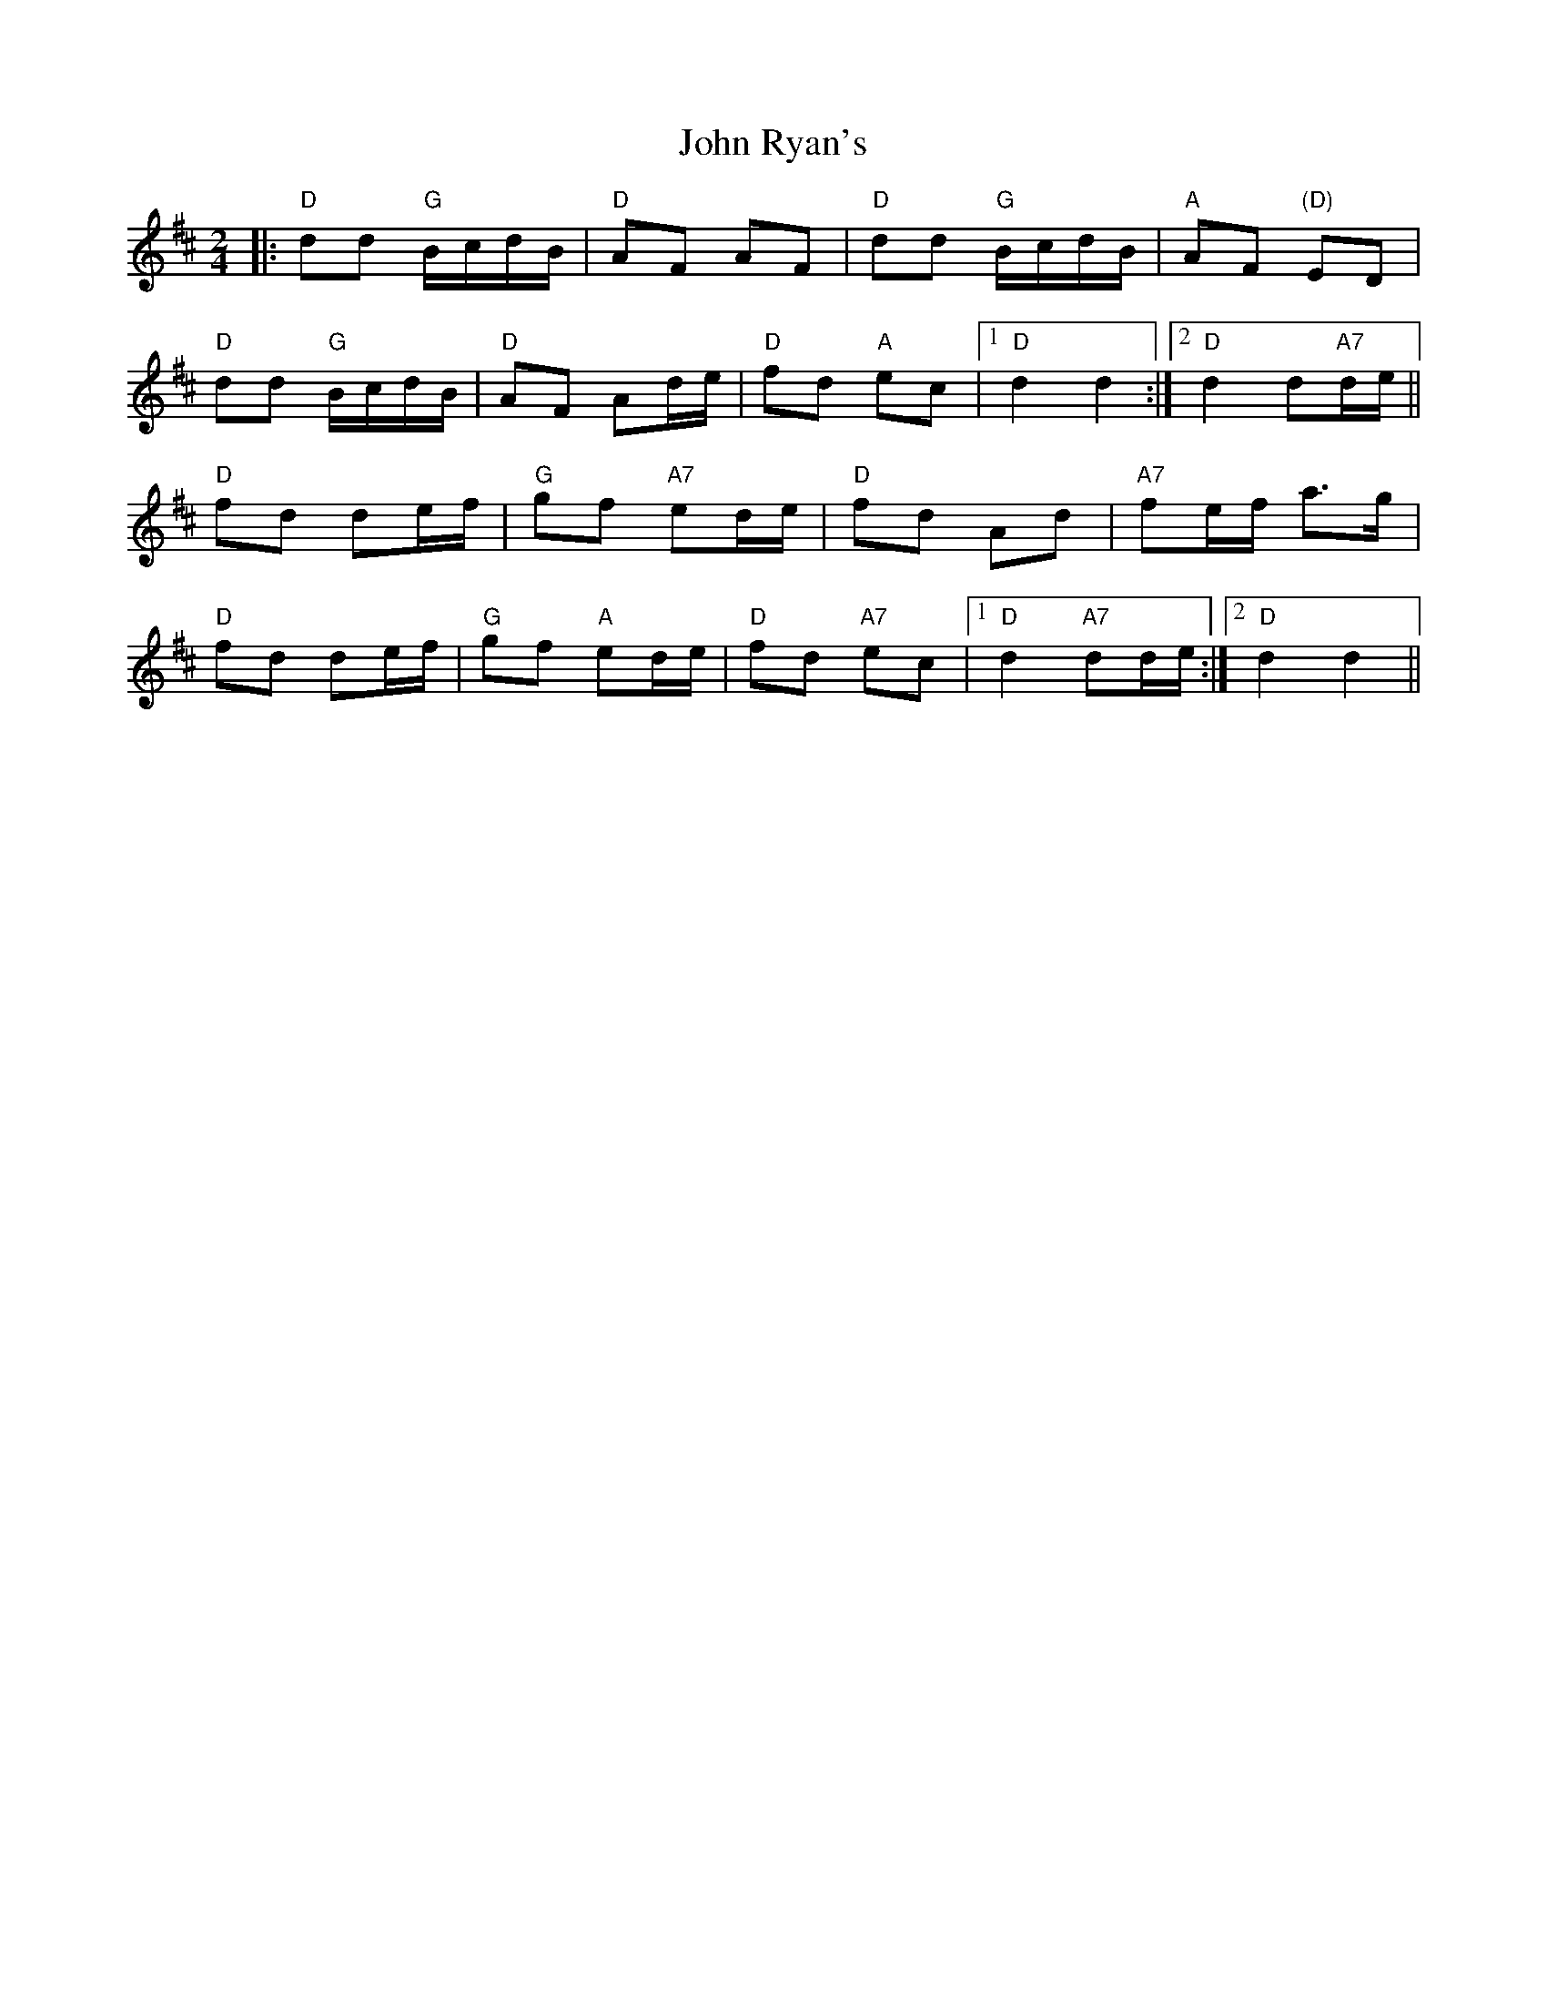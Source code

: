 X: 6
T: John Ryan's
Z: Beleragor
S: https://thesession.org/tunes/441#setting28845
R: polka
M: 2/4
L: 1/8
K: Dmaj
|: "D"dd "G"B/c/d/B/ | "D"AF AF | "D"dd "G"B/c/d/B/ | "A"AF "(D)"ED |
"D"dd "G"B/c/d/B/ | "D"AF Ad/e/ | "D"fd "A"ec | [1 "D"d2 d2 :|[2 "D"d2 d"A7"d/e/ ||
"D"fd de/f/ | "G"gf "A7"ed/e/ | "D" fd Ad | "A7"fe/f/ a3/g/ |
"D"fd de/f/ | "G"gf "A"ed/e/ | "D"fd "A7"ec | [1 "D"d2 "A7"dd/e/ :|[2"D" d2 d2 ||
